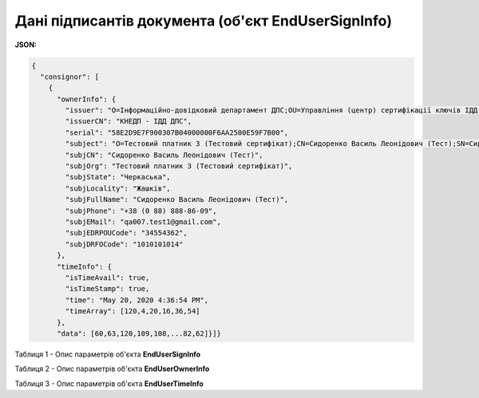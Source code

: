 #############################################################
**Дані підписантів документа (об'єкт EndUserSignInfo)**
#############################################################

**JSON:**

.. code:: json

	{
	  "consignor": [
	    {
	      "ownerInfo": {
	        "issuer": "O=Інформаційно-довідковий департамент ДПС;OU=Управління (центр) сертифікації ключів ІДД ДПС;CN=КНЕДП - ІДД ДПС;Serial=UA-43174711-2019;C=UA;L=Київ",
	        "issuerCN": "КНЕДП - ІДД ДПС",
	        "serial": "58E2D9E7F900307B04000000F6AA2500E59F7B00",
	        "subject": "O=Тестовий платник 3 (Тестовий сертифікат);CN=Сидоренко Василь Леонідович (Тест);SN=Сидоренко;GivenName=Василь Леонідович (Тест);Serial=2468598;C=UA;L=Жашків;ST=Черкаська",
	        "subjCN": "Сидоренко Василь Леонідович (Тест)",
	        "subjOrg": "Тестовий платник 3 (Тестовий сертифікат)",
	        "subjState": "Черкаська",
	        "subjLocality": "Жашків",
	        "subjFullName": "Сидоренко Василь Леонідович (Тест)",
	        "subjPhone": "+38 (0 88) 888-86-09",
	        "subjEMail": "qa007.test1@gmail.com",
	        "subjEDRPOUCode": "34554362",
	        "subjDRFOCode": "1010101014"
	      },
	      "timeInfo": {
	        "isTimeAvail": true,
	        "isTimeStamp": true,
	        "time": "May 20, 2020 4:36:54 PM",
	        "timeArray": [120,4,20,16,36,54]
	      },
	      "data": [60,63,120,109,108,...82,62]}]}

Таблиця 1 - Опис параметрів об'єкта **EndUserSignInfo**

.. csv-table:: 
  :file: for_csv/EndUserSignInfo.csv
  :widths:  1, 12, 41
  :header-rows: 1
  :stub-columns: 0

Таблиця 2 - Опис параметрів об'єкта **EndUserOwnerInfo**

.. csv-table:: 
  :file: for_csv/EndUserOwnerInfo.csv
  :widths:  1, 12, 41
  :header-rows: 1
  :stub-columns: 0

Таблиця 3 - Опис параметрів об'єкта **EndUserTimeInfo**

.. csv-table:: 
  :file: for_csv/EndUserTimeInfo.csv
  :widths:  1, 12, 41
  :header-rows: 1
  :stub-columns: 0